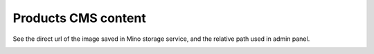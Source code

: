 .. meta::
    :description lang=en:
        Product cms images Demo of Amazon S3 storage integration into Magento 2.

.. meta::
    :keywords lang=en:
        Magento 2, demo, integration, amazon s3, azure file storage, blob storage


Products CMS content
---------------------

See the direct url of the image saved in Mino storage service, and the relative path used in admin panel.

.. image:: ./../_static/gif/product-cms.gif
  :height: 300px
  :alt: Product cms images

